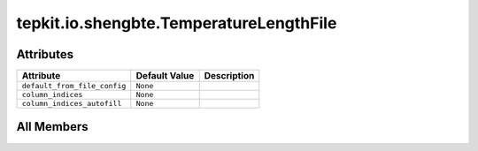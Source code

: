tepkit.io.shengbte.TemperatureLengthFile
========================================

.. py:class:: tepkit.io.shengbte.TemperatureLengthFile

   Bases: :py:obj:`tepkit.io.TableTextFile`



   由 Ts 决定行数的数据文件, 且第一列为温度。
   @shape: (Ts, T + [Any])
   ---
   Supported Files:
   - BTE.*VsT*



Attributes
----------

.. csv-table::
   :header: "Attribute", "Default Value", "Description"

   "``default_from_file_config``", "``None``", ""
   "``column_indices``", "``None``", ""
   "``column_indices_autofill``", "``None``", ""









All Members
-----------


.. py:attribute:: default_from_file_config
   :no-index:



.. py:attribute:: column_indices
   :no-index:



.. py:attribute:: column_indices_autofill
   :no-index:




